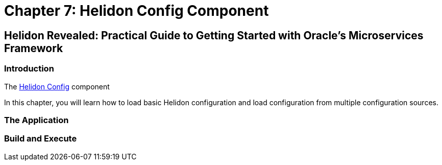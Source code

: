 = Chapter 7: Helidon Config Component

== Helidon Revealed: Practical Guide to Getting Started with Oracle's Microservices Framework

=== Introduction

The https://helidon.io/docs/v4/se/config/introduction[Helidon Config] component

In this chapter, you will learn how to load basic Helidon configuration and load configuration from multiple configuration sources.

=== The Application

=== Build and Execute


